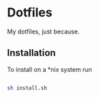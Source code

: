* Dotfiles
My dotfiles, just because.

** Installation
To install on a *nix system run
#+BEGIN_SRC sh

  sh install.sh

#+END_SRC
